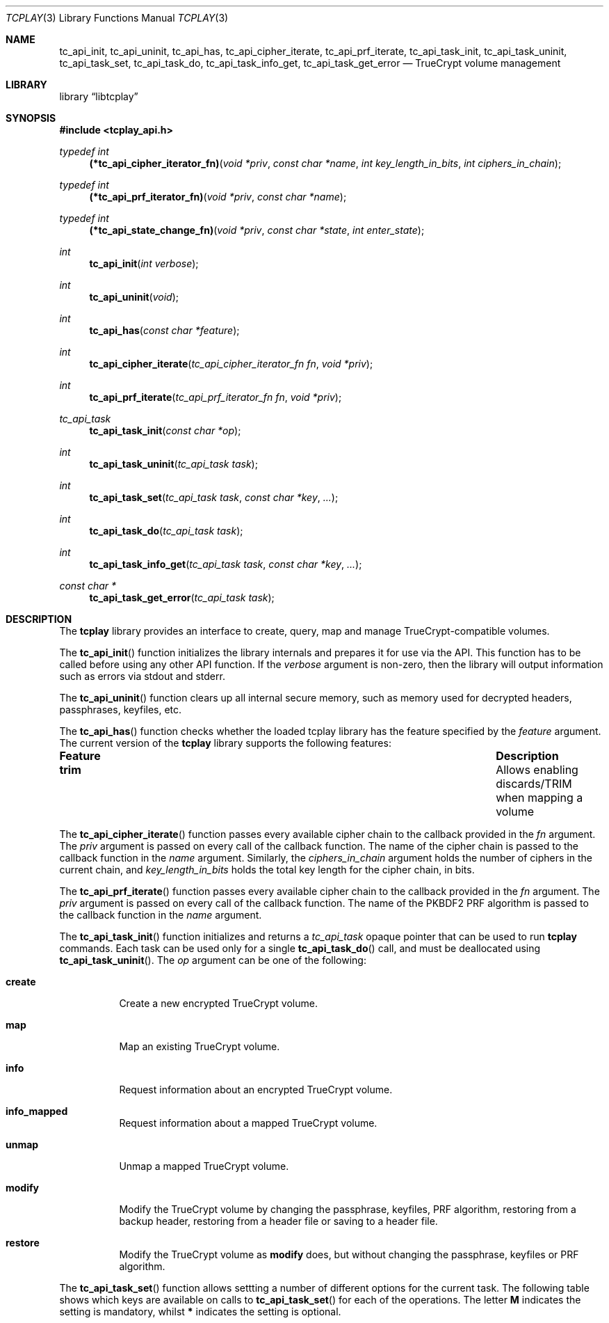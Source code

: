 .\"
.\" Copyright (c) 2011 The DragonFly Project.  All rights reserved.
.\" 
.\" Redistribution and use in source and binary forms, with or without
.\" modification, are permitted provided that the following conditions
.\" are met:
.\" 
.\" 1. Redistributions of source code must retain the above copyright
.\"    notice, this list of conditions and the following disclaimer.
.\" 2. Redistributions in binary form must reproduce the above copyright
.\"    notice, this list of conditions and the following disclaimer in
.\"    the documentation and/or other materials provided with the
.\"    distribution.
.\" 3. Neither the name of The DragonFly Project nor the names of its
.\"    contributors may be used to endorse or promote products derived
.\"    from this software without specific, prior written permission.
.\" 
.\" THIS SOFTWARE IS PROVIDED BY THE COPYRIGHT HOLDERS AND CONTRIBUTORS
.\" ``AS IS'' AND ANY EXPRESS OR IMPLIED WARRANTIES, INCLUDING, BUT NOT
.\" LIMITED TO, THE IMPLIED WARRANTIES OF MERCHANTABILITY AND FITNESS
.\" FOR A PARTICULAR PURPOSE ARE DISCLAIMED.  IN NO EVENT SHALL THE
.\" COPYRIGHT HOLDERS OR CONTRIBUTORS BE LIABLE FOR ANY DIRECT, INDIRECT,
.\" INCIDENTAL, SPECIAL, EXEMPLARY OR CONSEQUENTIAL DAMAGES (INCLUDING,
.\" BUT NOT LIMITED TO, PROCUREMENT OF SUBSTITUTE GOODS OR SERVICES;
.\" LOSS OF USE, DATA, OR PROFITS; OR BUSINESS INTERRUPTION) HOWEVER CAUSED
.\" AND ON ANY THEORY OF LIABILITY, WHETHER IN CONTRACT, STRICT LIABILITY,
.\" OR TORT (INCLUDING NEGLIGENCE OR OTHERWISE) ARISING IN ANY WAY OUT
.\" OF THE USE OF THIS SOFTWARE, EVEN IF ADVISED OF THE POSSIBILITY OF
.\" SUCH DAMAGE.
.\"
.Dd January 20, 2014
.Dt TCPLAY 3
.Os
.Sh NAME
.Nm tc_api_init ,
.Nm tc_api_uninit ,
.Nm tc_api_has ,
.Nm tc_api_cipher_iterate ,
.Nm tc_api_prf_iterate ,
.Nm tc_api_task_init ,
.Nm tc_api_task_uninit ,
.Nm tc_api_task_set ,
.Nm tc_api_task_do ,
.Nm tc_api_task_info_get ,
.Nm tc_api_task_get_error
.Nd TrueCrypt volume management
.Sh LIBRARY
.Lb libtcplay
.Sh SYNOPSIS
.In tcplay_api.h
.Ft typedef int
.Fn (*tc_api_cipher_iterator_fn) "void *priv" "const char *name" "int key_length_in_bits" "int ciphers_in_chain"
.Ft typedef int
.Fn (*tc_api_prf_iterator_fn) "void *priv" "const char *name"
.Ft typedef int
.Fn (*tc_api_state_change_fn) "void *priv" "const char *state" "int enter_state"
.Ft int
.Fn tc_api_init "int verbose"
.Ft int
.Fn tc_api_uninit "void"
.Ft int
.Fn tc_api_has "const char *feature"
.Ft int
.Fn tc_api_cipher_iterate "tc_api_cipher_iterator_fn fn" "void *priv"
.Ft int
.Fn tc_api_prf_iterate "tc_api_prf_iterator_fn fn" "void *priv"
.Ft tc_api_task
.Fn tc_api_task_init "const char *op"
.Ft int
.Fn tc_api_task_uninit "tc_api_task task"
.Ft int
.Fn tc_api_task_set "tc_api_task task" "const char *key" "..."
.Ft int
.Fn tc_api_task_do "tc_api_task task"
.Ft int
.Fn tc_api_task_info_get "tc_api_task task" "const char *key" "..."
.Ft const char *
.Fn tc_api_task_get_error "tc_api_task task"
.Sh DESCRIPTION
The
.Nm tcplay
library provides an interface to create, query, map and manage
TrueCrypt-compatible volumes.
.Pp
The
.Fn tc_api_init
function initializes the library internals and prepares it for use via
the API.
This function has to be called before using any other API function.
If the
.Fa verbose
argument is non-zero, then the library will output information such as
errors via stdout and stderr.
.Pp
The
.Fn tc_api_uninit
function clears up all internal secure memory, such as memory used for
decrypted headers, passphrases, keyfiles, etc.
.Pp
The
.Fn tc_api_has
function checks whether the loaded tcplay library has the feature
specified by the
.Fa feature
argument.
The current version of the
.Nm tcplay
library supports the following features:
.Bl -column "some_long_feature" "Description"
.It Sy Feature         Ta Sy Description
.It Li trim            Ta    Allows enabling discards/TRIM when mapping a volume
.El
.Pp
The
.Fn tc_api_cipher_iterate
function passes every available cipher chain to the callback provided in the
.Fa fn
argument.
The
.Fa priv
argument is passed on every call of the callback function.
The name of the cipher chain is passed to the callback function in the
.Fa name
argument.
Similarly,
the
.Fa ciphers_in_chain
argument holds the number of ciphers in the current chain,
and
.Fa key_length_in_bits
holds the total key length for the cipher chain,
in bits.
.Pp
The
.Fn tc_api_prf_iterate
function passes every available cipher chain to the callback provided in the
.Fa fn
argument.
The
.Fa priv
argument is passed on every call of the callback function.
The name of the PKBDF2 PRF algorithm is passed to the callback function in the
.Fa name
argument.
.Pp
The
.Fn tc_api_task_init
function initializes and returns a
.Ft tc_api_task
opaque pointer that can be used to run
.Nm tcplay
commands.
Each task can be used only for a single
.Fn tc_api_task_do
call,
and must be deallocated using
.Fn tc_api_task_uninit .
The
.Fa op
argument can be one of the following:
.Bl -tag -width indent
.It Sy create
Create a new encrypted TrueCrypt volume.
.It Sy map
Map an existing TrueCrypt volume.
.It Sy info
Request information about an encrypted TrueCrypt volume.
.It Sy info_mapped
Request information about a mapped TrueCrypt volume.
.It Sy unmap
Unmap a mapped TrueCrypt volume.
.It Sy modify
Modify the TrueCrypt volume by changing the passphrase, keyfiles, PRF algorithm,
restoring from a backup header, restoring from a header file or saving to a header file.
.It Sy restore
Modify the TrueCrypt volume as
.Sy modify
does, but without changing the passphrase, keyfiles or PRF algorithm.
.El
.Pp
The
.Fn tc_api_task_set
function allows settting a number of different options for the current task.
The following table shows which keys are available on calls to
.Fn tc_api_task_set
for each of the operations.
The letter
.Sy M
indicates the setting is mandatory,
whilst
.Sy *
indicates the setting is optional.
.Bl -column "hidden_header_from_filexxx" "createxxx" "infoxxx" "mapxxx" "unmapxxx" "info_mappedxxx" "modifyxxx" "restorexxx"
.It Sy Key                      Ta Sy create Ta Sy info Ta Sy map Ta Sy unmap Ta Sy info_mapped Ta Sy modify Ta Sy restore
.It Li dev                      Ta    "M"    Ta    "M"  Ta    "M" Ta    "*"   Ta                Ta    "M"    Ta    "M"
.It Li map_name                 Ta           Ta         Ta    "M" Ta    "M"   Ta    "M"         Ta           Ta    ""
.It Li interactive              Ta    "*"    Ta    "*"  Ta    "*" Ta          Ta                Ta    "*"    Ta    "*"
.It Li retries                  Ta    "*"    Ta    "*"  Ta    "*" Ta          Ta                Ta    "*"    Ta    "*"
.It Li timeout                  Ta    "*"    Ta    "*"  Ta    "*" Ta          Ta                Ta           Ta    ""
.It Li state_change_fn          Ta    "*"    Ta         Ta        Ta          Ta                Ta    "*"    Ta    "*"
.It Li weak_keys_and_salt       Ta    "*"    Ta         Ta        Ta          Ta                Ta    "*"    Ta    "*"
.It Li secure_erase             Ta    "*"    Ta         Ta        Ta          Ta                Ta           Ta    ""
.It Li hidden_size_bytes        Ta    "*"    Ta         Ta        Ta          Ta                Ta           Ta    ""
.It Li prf_algo                 Ta    "*"    Ta         Ta        Ta          Ta                Ta           Ta    ""
.It Li h_prf_algo               Ta    "*"    Ta         Ta        Ta          Ta                Ta           Ta    ""
.It Li cipher_chain             Ta    "*"    Ta         Ta        Ta          Ta                Ta           Ta    ""
.It Li h_cipher_chain           Ta    "*"    Ta         Ta        Ta          Ta                Ta           Ta    ""
.It Li protect_hidden           Ta           Ta    "*"  Ta    "*" Ta          Ta                Ta           Ta    ""
.It Li fde                      Ta           Ta    "*"  Ta    "*" Ta          Ta                Ta           Ta    ""
.It Li sys                      Ta           Ta    "*"  Ta    "*" Ta          Ta                Ta    "?"    Ta    "?"
.It Li use_backup_header        Ta           Ta    "*"  Ta    "*" Ta          Ta                Ta    "*"    Ta    "*"
.It Li header_from_file         Ta           Ta    "*"  Ta    "*" Ta          Ta                Ta    "*"    Ta    "*"
.It Li hidden_header_from_file  Ta           Ta    "*"  Ta    "*" Ta          Ta                Ta    "*"    Ta    "*"
.It Li allow_trim               Ta           Ta         Ta    "*" Ta          Ta                Ta           Ta    ""
.It Li save_header_to_file      Ta           Ta         Ta        Ta          Ta                Ta    "*"    Ta    ""
.It Li passphrase               Ta    "*"    Ta    "*"  Ta    "*" Ta          Ta                Ta    "*"    Ta    "*"
.It Li h_passphrase             Ta    "*"    Ta    "*"  Ta    "*" Ta          Ta                Ta    "*"    Ta    "*"
.It Li keyfiles                 Ta    "*"    Ta    "*"  Ta    "*" Ta          Ta                Ta    "*"    Ta    "*"
.It Li h_keyfiles               Ta    "*"    Ta    "*"  Ta    "*" Ta          Ta                Ta    "*"    Ta    "*"
.It Li new_passphrase           Ta           Ta         Ta        Ta          Ta                Ta    "*"    Ta    ""
.It Li new_keyfiles             Ta           Ta         Ta        Ta          Ta                Ta    "*"    Ta    ""
.It Li new_prf_algo             Ta           Ta         Ta        Ta          Ta                Ta    "*"    Ta    ""
.El
The varargs accepted by the
.Fn tc_api_task_set
function depend on the key being set.
.Bl -tag -width indent
.It dev
The vararg is of type
.Ft const char * .
It sets the device that contains the TrueCrypt volume to operate on.
.It map_name
The vararg is of type
.Ft const char * .
It set the name of the mapped volume.
.It interactive
The vararg is of type
.Ft int .
It determines whether the user will be prompted for a passphrase or whether
the settings are taken from the arguments set using
.Fn tc_api_task_set .
.It retries
The vararg is of type
.Ft int .
It determines the number of passphrase retries if
.Fa interactive
is set.
.It weak_keys_and_salt
The vararg is of type
.Ft int .
It determines whether to use a weak source of entropy for key material and/or
the salt.
.It secure_erase
The vararg is of type
.Ft int .
It determines whether a secure erase is performed as part of the volume creation.
.It hidden_size_bytes
The vararg is of type
.Ft int64_t .
If set to
.Fa 0
it implies no hidden volume will be created.
A positive value implies a hidden volume of the specified size in bytes is created.
.It prf_algo
The vararg is of type
.Ft const char *
and must be a valid PBKDF2 PRF algorithm.
It determines which PBKDF2 PRF algorithm is used for the outer volume.
.It h_prf_algo
The vararg is of type
.Ft const char *
and must be a valid PBKDF2 PRF algorithm.
It determines which PBKDF2 PRF algorithm is used for the hidden volume.
.It cipher_chain
The vararg is of type
.Ft const char *
and must be a valid
.Nm tcplay
cipher chain.
It determines which cipher chain is used to encrypt the outer volume.
.It h_cipher_chain
The vararg is of type
.Ft const char *
and must be a valid
.Nm tcplay
cipher chain.
It determines which cipher chain is used to encrypt the hidden volume.
.It protect_hidden
The vararg is of type
.Ft int .
It determines whether the size of the outer volume should be adjusted to protect
any hidden volume.
Using this mode requires both outer and hidden passphrases and keyfiles.
.It sys
The vararg is of type
.Ft const char * .
It determines whether the volume is a system encrypted volume,
and if so, which disk is the system disk and hence contains the header.
If set to
.Dv NULL
the volume will implicitly be treated as a non-system encrypted volume.
.It fde
The vararg is of type
.Ft int .
It determines whether the disk uses full disk encryption or not.
If specified, the device pointed to by the
.Fa dev
setting should be a whole disk device, not any partition.
The device will be mapped or queried as a whole.
To access individual partitions, a utility such as
.Xr kpartx 8
should be used, which will create additional individual mappings
for each partition in the decrypted mapped volume.
For more details on full disk encryption, see
.Xr tcplay 8 .
.It use_backup_header
The vararg is of type
.Ft int .
It determines whether the backup header should be used instead of the regular
header to access the volume.
.It header_from_file
The vararg is of type
.Ft const char * .
If not
.Dv NULL
it forces
.Nm tcplay
to use the header in the specified file instead of the regular outer volume header.
.It hidden_header_from_file
The vararg is of type
.Ft const char * .
If not
.Dv NULL
it forces
.Nm tcplay
to use the header in the specified file instead of the regular hidden volume header.
.It allow_trim
The vararg is of type
.Ft int .
It specifies whether the mapped volume should allow discards (TRIM).
.It save_header_to_file
The vararg is of type
.Ft const char * .
If not
.Dv NULL
it forces
.Nm tcplay
to write the (modified) header to the specified file instead of replacing the volume
headers.
.It passphrase
The vararg is of type
.Ft const char * .
It sets the passphrase that
.Nm tcplay
uses to access the volume.
.It h_passphrase
The vararg is of type
.Ft const char * .
It sets the passphrase that
.Nm tcplay
uses to unlock the hidden volume header.
This option is only used if a hidden volume is being created or the
.Fa protect_hidden
setting is set.
Otherwise
.Nm tcplay
will first use the regular passphrase to try to unlock the outer volume and then
try to unlock the hidden volume header with the same passphrase without ever
using
.Fa h_passphrase .
.It keyfiles
The vararg is of type
.Ft const char * .
If not
.Dv NULL
the given keyfile will be added to the keyfile pool.
Multiple calls to set this option with a non-
.Dv NULL
argument result add additional keyfiles.
If
.Dv NULL
all keyfiles are cleared.
.It h_keyfiles
The vararg is of type
.Ft const char * .
If not
.Dv NULL
the given keyfile will be added to the keyfile pool.
Multiple calls to set this option with a non-
.Dv NULL
argument result add additional keyfiles.
If
.Dv NULL
all keyfiles are cleared.
This option is only used if a hidden volume is being created or the
.Fa protect_hidden
setting is set.
Otherwise
.Nm tcplay
will first use the regular keyfiles to try to unlock the outer volume and then
try to unlock the hidden volume header with the same keyfiles without ever
using
.Fa h_keyfiles .
.It new_passphrase
The vararg is of type
.Fa const char * .
It specifies the new passphrase to use when modifying the volume header.
.It new_keyfiles
The vararg is of type
.Fa const char * .
If not
.Dv NULL
the given keyfile will be added to the new keyfile pool.
Multiple calls to set this option with a non-
.Dv NULL
argument result add additional keyfiles.
If
.Dv NULL
all new keyfiles are cleared.
When the volume header is modified,
it will be reencrypted using the new keyfiles.
.It new_prf_algo
The vararg is of type
.Ft const char *
and must be a valid PBKDF2 PRF algorithm.
It determines which PBKDF2 PRF algorithm is used when reencrypting the (modified)
volume header.
.It state_change_fn
The first vararg is of type
.Fa tc_api_state_change_fn
and the second vararg is of type
.Fa void * .
It allows the consumer to provide a callback function which will be called when
starting and stopping a time-intensive sub-operation such as collecting entropy
or erasing a volume.
The second vararg is passed as the
.Fa priv
argument to the callback.
The
.Fa enter_state
argument to the callback determines whether
.Nm tcplay
is starting or stopping the time-intensive sub-task specified in the
.Fa state
argument.
.El
.Pp
The
.Fn tc_api_task_do
function runs the task specified in the
.Fa task
argument.
Before running the task,
.Fn tc_api_task_do
performs a simple sanity check of the arguments set previously using
.Fn tc_api_task_set
before performing the actual operation.
After a call to
.Fn tc_api_task_do
for the
.Sy info
or
.Sy info_mapped
operations,
the queried information is available to be accessed using
.Fn tc_api_task_info_get .
.Pp
The
.Fn tc_api_task_info_get
function can be used to query the result of a
.Sy info
or
.Sy info_mapped
operation.
The
.Fa task
argument is the task used in a previous
.Fn tc_api_task_do
call.
The
.Fa key
argument can be one of the following:
.Bl -column "some_long_feature" "very_long_type" "Description"
.It Sy Key             Ta Sy type       Ta Sy Description
.It Li device          Ta Ft char *     Ta Corresponding device node
.It Li cipher          Ta Ft char *     Ta Used cipher chain
.It Li prf             Ta Ft char *     Ta Used PBKDF2 PRF algorithm
.It Li key_bits        Ta Ft int *      Ta Number of key bits
.It Li size            Ta Ft int64_t *  Ta Volume size in bytes
.It Li iv_offset       Ta Ft int64_t *  Ta IV Offset of volume in bytes
.It Li block_offset    Ta Ft int64_t *  Ta Block Offset of volume in bytes
.El
.Pp
The second vararg argument must be of the type specified in the above table.
The first vararg argument is always the size of the storage provided
in the second argument.
For a
.Ft char *
argument, the size corresponds to the size of the buffer at the provided
location and must be of type
.Ft size_t .
For an
.Ft int *
or
.Ft int64_t *
argument, it should be the size of the underlying type.
.Pp
The
.Fn tc_api_task_get_error
function can be used to get a detailed error message after a failed
.Fa tc_api_task_do
call.
The
.Fa task
argument is the task used in a previous
.Fn tc_api_task_do
call.
.Sh NOTES
TrueCrypt limits passphrases to 64 characters (including the terminating
null character).
To be compatible with it,
.Nm tcplay
does the same.
All passphrases (exlcuding keyfiles) are trimmed to 64 characters.
Similarly, keyfiles are limited to a size of 1 MB, but up to 256
keyfiles can be used.
.Sh RETURN VALUES
All functions except
.Fn tc_api_task_init
and
.Fn tc_api_task_get_error
return either
.Dv TC_OK
to indicate that the operation completed successfully, or
.Dv TC_ERR_UNIMPL
to indicate that the operation is not implemented
, or
.Dv TC_ERR
to indicate that any other error occured.
.Pp
The
.Fn tc_api_get_error_msg
function always return a valid, but possibly empty (or irrelevant,
if not called after an error occurred) string.
.Pp
The
.Fn tc_api_task_init
function returns
.Dv NULL
if an error occurred and an opaque
.Ft tc_api_task
otherwise.
.Sh COMPATIBILITY
The
.Nm tcplay
library offers full compatibility with TrueCrypt volumes including
hidden
volumes, system encryption (map-only), keyfiles and cipher cascading.
.Sh SEE ALSO
.Xr tcplay 8 ,
.Xr kpartx 8
.Sh HISTORY
The
.Nm tcplay
library appeared in
.Dx 2.11 .
.Sh AUTHORS
.An Alex Hornung
